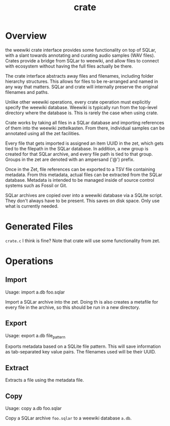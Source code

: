 #+TITLE: crate
* Overview
the weewiki crate interface provides some functionality on
top of SQLar, with a slant towards annotating and curating
audio samples (WAV files). Crates provide a bridge from
SQLar to weewiki, and allow files to connect with ecosystem
without having the full files actually be there.

The crate interface abstracts away files and filenames,
including folder hierarchy structures. This allows for files
to be re-arranged and named in any way that matters. SQLar
and crate will internally preserve the original filenames
and paths.

Unlike other weewiki operations, every crate operation must
explicitly specify the weewiki database. Weewiki is
typically run from the top-level directory where the
database is. This is rarely the case when using crate.

Crate works by taking all files in a SQLar database and
importing references of them into the weewiki zettelkasten.
From there, individual samples can be annotated using all
the zet facilities. 

Every file that gets imported is assigned an item UUID in
the zet, which gets tied to the filepath in the SQLar
database. In addition, a new group is created for that
SQLar archive, and every file path is tied to that group.
Groups in the zet are denoted with an ampersand ('@')
prefix.

Once in the Zet, file references can be exported to a
TSV file containing metadata. From this metadata, actual
files can be extracted from the SQLar database. Metadata
is intended to be managed inside of source control systems
such as Fossil or Git.

SQLar archives are copied over into a weewiki database via
a SQLite script. They don't always have to be present. This
saves on disk space. Only use what is currently needed.
* Generated Files
=crate.c= I think is fine? Note that crate will use some
functionality from zet.
* Operations
** Import
Usage: import a.db foo.sqlar

Import a SQLar archive into the zet. Doing th is
also creates a metafile for every file in the archive, so
this should be run in a new directory.
** Export
Usage: export a.db file_pattern

Exports metadata based on a SQLite file pattern. This
will save information as tab-separated key value pairs.
The filenames used will be their UUID.
** Extract
Extracts a file using the metadata file.
** Copy
Usage: copy a.db foo.sqlar

Copy a SQLar archive =foo.sqlar= to a weewiki database
=a.db=.
